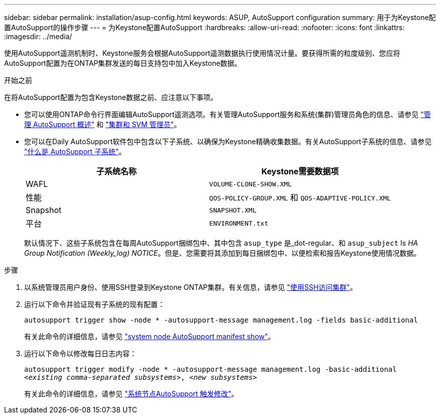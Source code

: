 ---
sidebar: sidebar 
permalink: installation/asup-config.html 
keywords: ASUP, AutoSupport configuration 
summary: 用于为Keystone配置AutoSupport的操作步骤 
---
= 为Keystone配置AutoSupport
:hardbreaks:
:allow-uri-read: 
:nofooter: 
:icons: font
:linkattrs: 
:imagesdir: ../media/


[role="lead"]
使用AutoSupport遥测机制时、Keystone服务会根据AutoSupport遥测数据执行使用情况计量。要获得所需的粒度级别、您应将AutoSupport配置为在ONTAP集群发送的每日支持包中加入Keystone数据。

.开始之前
在将AutoSupport配置为包含Keystone数据之前、应注意以下事项。

* 您可以使用ONTAP命令行界面编辑AutoSupport遥测选项。有关管理AutoSupport服务和系统(集群)管理员角色的信息、请参见 https://docs.netapp.com/us-en/ontap/system-admin/manage-autosupport-concept.html["管理 AutoSupport 概述"^] 和 https://docs.netapp.com/us-en/ontap/system-admin/cluster-svm-administrators-concept.html["集群和 SVM 管理员"^]。
* 您可以在Daily AutoSupport软件包中包含以下子系统、以确保为Keystone精确收集数据。有关AutoSupport子系统的信息、请参见 https://docs.netapp.com/us-en/ontap/system-admin/autosupport-subsystem-collection-reference.html["什么是 AutoSupport 子系统"^]。
+
|===
| 子系统名称 | Keystone需要数据项 


 a| 
WAFL
| `VOLUME-CLONE-SHOW.XML` 


 a| 
性能
| `QOS-POLICY-GROUP.XML` 和 `QOS-ADAPTIVE-POLICY.XML` 


 a| 
Snapshot
| `SNAPSHOT.XML` 


 a| 
平台
| `ENVIRONMENT.txt` 
|===
+
默认情况下、这些子系统包含在每周AutoSupport捆绑包中、其中包含 `asup_type` 是_dot-regular、和 `asup_subject` Is _HA Group Notification (Weekly_log) NOTICE_。但是、您需要将其添加到每日捆绑包中、以便检索和报告Keystone使用情况数据。



.步骤
. 以系统管理员用户身份、使用SSH登录到Keystone ONTAP集群。有关信息，请参见 https://docs.netapp.com/us-en/ontap/system-admin/access-cluster-ssh-task.html["使用SSH访问集群"^]。
. 运行以下命令并验证现有子系统的现有配置：
+
`autosupport trigger show -node * -autosupport-message management.log -fields basic-additional`

+
有关此命令的详细信息，请参见 https://docs.netapp.com/us-en/ontap-cli-9131/system-node-autosupport-manifest-show.html#parameters["system node AutoSupport manifest show"^]。

. 运行以下命令以修改每日日志内容：
+
`autosupport trigger modify -node * -autosupport-message management.log -basic-additional _<existing comma-separated subsystems>_, _<new subsystems>_`

+
有关此命令的详细信息，请参见 https://docs.netapp.com/us-en/ontap-cli-9131/system-node-autosupport-trigger-modify.html["系统节点AutoSupport 触发修改"^]。


